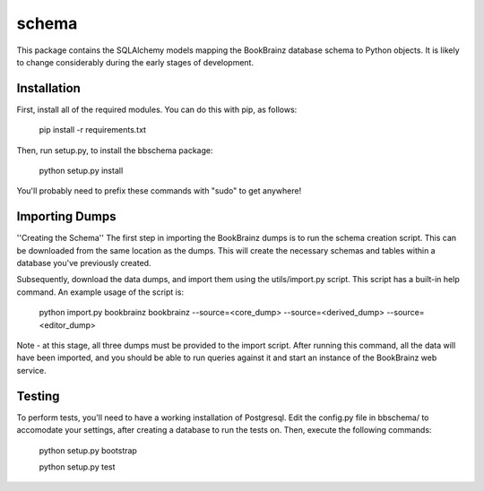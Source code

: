 schema
======

.. image:: https://travis-ci.org/bookbrainz/bookbrainz-schema.svg?branch=master
    :target: https://travis-ci.org/bookbrainz/bookbrainz-schema

This package contains the SQLAlchemy models mapping the BookBrainz database
schema to Python objects. It is likely to change considerably during the early
stages of development.

Installation
------------

First, install all of the required modules. You can do this with pip, as
follows:

    pip install -r requirements.txt

Then, run setup.py, to install the bbschema package:

    python setup.py install

You'll probably need to prefix these commands with "sudo" to get anywhere!

Importing Dumps
---------------

''Creating the Schema''
The first step in importing the BookBrainz dumps is to run the schema
creation script. This can be downloaded from the same location as the dumps.
This will create the necessary schemas and tables within a database you've
previously created.

Subsequently, download the data dumps, and import them using the
utils/import.py script. This script has a built-in help command. An example
usage of the script is:

    python import.py bookbrainz bookbrainz --source=<core_dump> --source=<derived_dump> --source=<editor_dump>

Note - at this stage, all three dumps must be provided to the import script.
After running this command, all the data will have been imported, and you should
be able to run queries against it and start an instance of the BookBrainz
web service.

Testing
-------

To perform tests, you'll need to have a working installation of Postgresql.
Edit the config.py file in bbschema/ to accomodate your settings, after
creating a database to run the tests on. Then, execute the following commands:

    python setup.py bootstrap

    python setup.py test
